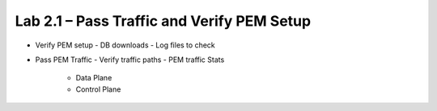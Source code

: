 .. |labmodule| replace:: 2
.. |labnum| replace:: 1
.. |labdot| replace:: |labmodule|\ .\ |labnum|
.. |labund| replace:: |labmodule|\ _\ |labnum|
.. |labname| replace:: Lab\ |labdot|
.. |labnameund| replace:: Lab\ |labund|

Lab |labmodule|\.\ |labnum| – Pass Traffic and Verify PEM Setup
---------------------------------------------------------------

- Verify PEM setup
  - DB downloads
  - Log files to check

- Pass PEM Traffic
  - Verify traffic paths
  - PEM traffic Stats
    - Data Plane
    - Control Plane